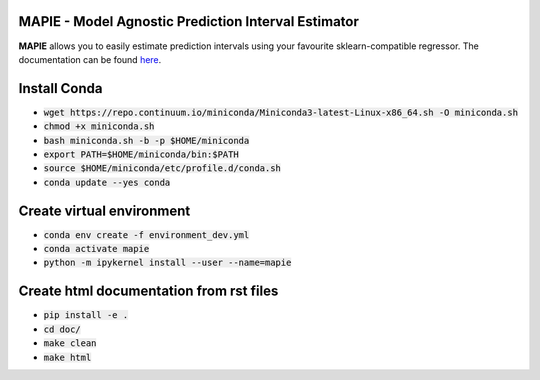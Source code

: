 .. -*- mode: rst -*-

|Travis|_ |AppVeyor|_ |Codecov|_ |CircleCI|_ |ReadTheDocs|_

.. |Travis| image:: https://travis-ci.com/simai-ml/MAPIE.svg?branch=master
.. _Travis: https://travis-ci.com/github/simai-ml/MAPIE

.. |AppVeyor| image:: https://ci.appveyor.com/api/projects/status/coy2qqaqr1rnnt5y/branch/master?svg=true
.. _AppVeyor: https://ci.appveyor.com/project/mapie/notreadyyet

.. |Codecov| image:: https://codecov.io/gh/simai-ml/MAPIE/branch/master/graph/badge.svg?token=F2S6KYH4V1
.. _Codecov: https://codecov.io/gh/simai-ml/MAPIE

.. |CircleCI| image:: https://circleci.com/gh/scikit-learn-contrib/project-template.svg?style=shield&circle-token=:circle-token
.. _CircleCI: https://circleci.com/gh/mapie/project-template/tree/master/notreadyyet

.. |ReadTheDocs| image:: https://readthedocs.org/projects/mapie/badge/?version=latest
.. _ReadTheDocs: https://mapie.readthedocs.io/en/latest/?badge=latest


MAPIE - Model Agnostic Prediction Interval Estimator
============================================================

**MAPIE** allows you to easily estimate prediction intervals using your favourite sklearn-compatible regressor.
The documentation can be found `here <https://en.wikipedia.org/wiki/Uncertainty_quantification>`_.

Install Conda
=============

- :code:`wget https://repo.continuum.io/miniconda/Miniconda3-latest-Linux-x86_64.sh -O miniconda.sh`
- :code:`chmod +x miniconda.sh`
- :code:`bash miniconda.sh -b -p $HOME/miniconda`
- :code:`export PATH=$HOME/miniconda/bin:$PATH`
- :code:`source $HOME/miniconda/etc/profile.d/conda.sh`
- :code:`conda update --yes conda`


Create virtual environment
==========================

- :code:`conda env create -f environment_dev.yml`
- :code:`conda activate mapie`
- :code:`python -m ipykernel install --user --name=mapie`

Create html documentation from rst files
========================================

- :code:`pip install -e .`
- :code:`cd doc/`
- :code:`make clean`
- :code:`make html`